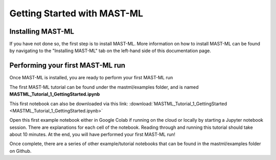*****************************
Getting Started with MAST-ML
*****************************

===========================
Installing MAST-ML
===========================

If you have not done so, the first step is to install MAST-ML. More information on how to install MAST-ML can be found
by navigating to the "Installing MAST-ML" tab on the left-hand side of this documentation page.

==================================
Performing your first MAST-ML run
==================================

Once MAST-ML is installed, you are ready to perform your first MAST-ML run

The first MAST-ML tutorial can be found under the mastml/examples folder, and is named **MASTML_Tutorial_1_GettingStarted.ipynb**

This first notebook can also be downloaded via this link: :download:`MASTML_Tutorial_1_GettingStarted <MASTML_Tutorial_1_GettingStarted.ipynb>`

Open this first example notebook either in Google Colab if running on the cloud or locally by starting a Jupyter notebook
session. There are explanations for each cell of the notebook. Reading through and running this tutorial should take
about 10 minutes. At the end, you will have performed your first MAST-ML run!

Once complete, there are a series of other example/tutorial notebooks that can be found in the mastml/examples folder
on Github.

